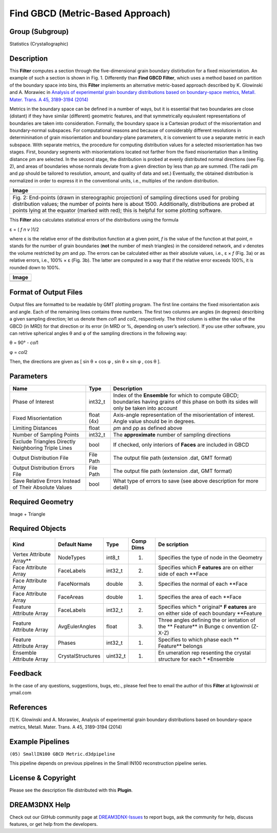 =================================
Find GBCD (Metric-Based Approach)
=================================


Group (Subgroup)
================

Statistics (Crystallographic)

Description
===========

This **Filter** computes a section through the five-dimensional grain boundary distirbution for a fixed misorientation.
An example of such a section is shown in Fig. 1. Differently than **Find GBCD Filter**, which uses a method based on
partition of the boundary space into bins, this **Filter** implements an alternative metric-based approach described by
K. Glowinski and A. Morawiec in `Analysis of experimental grain boundary distributions based on boundary-space metrics,
Metall. Mater. Trans. A 45, 3189-3194 (2014) <https://link.springer.com/article/10.1007/s11661-014-2325-y>`__

.. figure:: Images/FindGBCDMetricBased_dist.png
   :alt: Fig. 1: Section for the 17.9 deg./[111] misorientation through the grain boundary distribution obtained using
   this Filter for the small IN100 data set. Units are multiples of random distribution (MRDs).

   Fig. 1: Section for the 17.9 deg./[111] misorientation through the grain boundary distribution obtained using this
   Filter for the small IN100 data set. Units are multiples of random distribution (MRDs).

Metrics in the boundary space can be defined in a number of ways, but it is essential that two boundaries are close
(distant) if they have similar (different) geometric features, and that symmetrically equivalent representations of
boundaries are taken into consideration. Formally, the boundary space is a Cartesian product of the misorientation and
boundary-normal subspaces. For computational reasons and because of considerably different resolutions in
determinination of grain misorientation and boundary-plane parameters, it is convenient to use a separate metric in each
subspace. With separate metrics, the procedure for computing distribution values for a selected misorientation has two
stages. First, boundary segments with misorientations located not farther from the fixed misorientation than a limiting
distance ρm are selected. In the second stage, the distribution is probed at evenly distributed normal directions (see
Fig. 2), and areas of boundaries whose normals deviate from a given direction by less than ρp are summed. (The radii ρm
and ρp should be tailored to resolution, amount, and quality of data and set.) Eventually, the obtained distribution is
normalized in order to express it in the conventional units, i.e., multiples of the random distribution.

+-----------------------------------------------------------------------------------------------------------------------+
| Image                                                                                                                 |
+=======================================================================================================================+
| |image1|                                                                                                              |
+-----------------------------------------------------------------------------------------------------------------------+
| Fig. 2: End-points (drawn in stereographic projection) of sampling directions used for probing distribution values;   |
| the number of points here is about 1500. Additionally, distributions are probed at points lying at the equator        |
| (marked with red); this is helpful for some plotting software.                                                        |
+-----------------------------------------------------------------------------------------------------------------------+

This **Filter** also calculates statistical errors of the distributions using the formula

ε = ( *f* *n* *v* )1/2

where ε is the relative error of the distribution function at a given point, *f* is the value of the function at that
point, *n* stands for the number of grain boundaries (**not** the number of mesh triangles) in the considered network,
and *v* denotes the volume restricted by ρm and ρp. The errors can be calculated either as their absolute values, i.e.,
ε × *f* (Fig. 3a) or as relative errors, i.e., 100% × ε (Fig. 3b). The latter are computed in a way that if the relative
error exceeds 100%, it is rounded down to 100%.

+-----------------------------------------------------------------------------------------------------------------------+
| Image                                                                                                                 |
+=======================================================================================================================+
| |image2|                                                                                                              |
+-----------------------------------------------------------------------------------------------------------------------+
| |Fig. 3: (a) Errors (absolute values of one standard deviation) corresponding to the distribution shown in Fig. 1.    |
| Levels are given in MRDs. (b) Relative errors (given in %) of the distribution from Fig. 1.|                          |
+-----------------------------------------------------------------------------------------------------------------------+

Format of Output Files
======================

Output files are formatted to be readable by GMT plotting program. The first line contains the fixed misorientation axis
and angle. Each of the remaining lines contains three numbers. The first two columns are angles (in degrees) describing
a given sampling direction; let us denote them *col*\ 1 and *col*\ 2, respectively. The third column is either the value
of the GBCD (in MRD) for that direction or its error (in MRD or %, depending on user’s selection). If you use other
software, you can retrive spherical angles θ and φ of the sampling directions in the following way:

θ = 90° - *col*\ 1

φ = *col*\ 2

Then, the directions are given as [ sin θ × cos φ , sin θ × sin φ , cos θ ].

Parameters
==========

+---------------------------+---------------------------+-------------------------------------------------------------+
| Name                      | Type                      | Description                                                 |
+===========================+===========================+=============================================================+
| Phase of Interest         | int32_t                   | Index of the **Ensemble** for which to compute GBCD;        |
|                           |                           | boundaries having grains of this phase on both its sides    |
|                           |                           | will only be taken into account                             |
+---------------------------+---------------------------+-------------------------------------------------------------+
| Fixed Misorientation      | float (4x)                | Axis-angle representation of the misorientation of          |
|                           |                           | interest. Angle value should be in degrees.                 |
+---------------------------+---------------------------+-------------------------------------------------------------+
| Limiting Distances        | float                     | ρm and ρp as defined above                                  |
+---------------------------+---------------------------+-------------------------------------------------------------+
| Number of Sampling Points | int32_t                   | The **approximate** number of sampling directions           |
+---------------------------+---------------------------+-------------------------------------------------------------+
| Exclude Triangles         | bool                      | If checked, only interiors of **Faces** are included in     |
| Directly Neighboring      |                           | GBCD                                                        |
| Triple Lines              |                           |                                                             |
+---------------------------+---------------------------+-------------------------------------------------------------+
| Output Distribution File  | File Path                 | The output file path (extension .dat, GMT format)           |
+---------------------------+---------------------------+-------------------------------------------------------------+
| Output Distribution       | File Path                 | The output file path (extension .dat, GMT format)           |
| Errors File               |                           |                                                             |
+---------------------------+---------------------------+-------------------------------------------------------------+
| Save Relative Errors      | bool                      | What type of errors to save (see above description for more |
| Instead of Their Absolute |                           | detail)                                                     |
| Values                    |                           |                                                             |
+---------------------------+---------------------------+-------------------------------------------------------------+

Required Geometry
=================

Image + Triangle

Required Objects
================

+----------------+----------------------------------+-------------------------------+---------------------+-----------+
| Kind           | Default Name                     | Type                          | Comp Dims           | De        |
|                |                                  |                               |                     | scription |
+================+==================================+===============================+=====================+===========+
| Vertex         | NodeTypes                        | int8_t                        | (1)                 | Specifies |
| Attribute      |                                  |                               |                     | the type  |
| Array*\*       |                                  |                               |                     | of node   |
|                |                                  |                               |                     | in the    |
|                |                                  |                               |                     | Geometry  |
+----------------+----------------------------------+-------------------------------+---------------------+-----------+
| Face Attribute | FaceLabels                       | int32_t                       | (2)                 | Specifies |
| Array          |                                  |                               |                     | which     |
|                |                                  |                               |                     | **F       |
|                |                                  |                               |                     | eatures** |
|                |                                  |                               |                     | are on    |
|                |                                  |                               |                     | either    |
|                |                                  |                               |                     | side of   |
|                |                                  |                               |                     | each      |
|                |                                  |                               |                     | \**Face   |
+----------------+----------------------------------+-------------------------------+---------------------+-----------+
| Face Attribute | FaceNormals                      | double                        | (3)                 | Specifies |
| Array          |                                  |                               |                     | the       |
|                |                                  |                               |                     | normal of |
|                |                                  |                               |                     | each      |
|                |                                  |                               |                     | \**Face   |
+----------------+----------------------------------+-------------------------------+---------------------+-----------+
| Face Attribute | FaceAreas                        | double                        | (1)                 | Specifies |
| Array          |                                  |                               |                     | the area  |
|                |                                  |                               |                     | of each   |
|                |                                  |                               |                     | \**Face   |
+----------------+----------------------------------+-------------------------------+---------------------+-----------+
| Feature        | FaceLabels                       | int32_t                       | (2)                 | Specifies |
| Attribute      |                                  |                               |                     | which     |
| Array          |                                  |                               |                     | *         |
|                |                                  |                               |                     | original* |
|                |                                  |                               |                     | **F       |
|                |                                  |                               |                     | eatures** |
|                |                                  |                               |                     | are on    |
|                |                                  |                               |                     | either    |
|                |                                  |                               |                     | side of   |
|                |                                  |                               |                     | each      |
|                |                                  |                               |                     | boundary  |
|                |                                  |                               |                     | \         |
|                |                                  |                               |                     | **Feature |
+----------------+----------------------------------+-------------------------------+---------------------+-----------+
| Feature        | AvgEulerAngles                   | float                         | (3)                 | Three     |
| Attribute      |                                  |                               |                     | angles    |
| Array          |                                  |                               |                     | defining  |
|                |                                  |                               |                     | the       |
|                |                                  |                               |                     | or        |
|                |                                  |                               |                     | ientation |
|                |                                  |                               |                     | of the    |
|                |                                  |                               |                     | **        |
|                |                                  |                               |                     | Feature** |
|                |                                  |                               |                     | in Bunge  |
|                |                                  |                               |                     | c         |
|                |                                  |                               |                     | onvention |
|                |                                  |                               |                     | (Z-X-Z)   |
+----------------+----------------------------------+-------------------------------+---------------------+-----------+
| Feature        | Phases                           | int32_t                       | (1)                 | Specifies |
| Attribute      |                                  |                               |                     | to which  |
| Array          |                                  |                               |                     | phase     |
|                |                                  |                               |                     | each      |
|                |                                  |                               |                     | **        |
|                |                                  |                               |                     | Feature** |
|                |                                  |                               |                     | belongs   |
+----------------+----------------------------------+-------------------------------+---------------------+-----------+
| Ensemble       | CrystalStructures                | uint32_t                      | (1)                 | En        |
| Attribute      |                                  |                               |                     | umeration |
| Array          |                                  |                               |                     | rep       |
|                |                                  |                               |                     | resenting |
|                |                                  |                               |                     | the       |
|                |                                  |                               |                     | crystal   |
|                |                                  |                               |                     | structure |
|                |                                  |                               |                     | for each  |
|                |                                  |                               |                     | \*        |
|                |                                  |                               |                     | *Ensemble |
+----------------+----------------------------------+-------------------------------+---------------------+-----------+

Feedback
========

In the case of any questions, suggestions, bugs, etc., please feel free to email the author of this **Filter** at
kglowinski *at* ymail.com

References
==========

[1] K. Glowinski and A. Morawiec, Analysis of experimental grain boundary distributions based on boundary-space metrics,
Metall. Mater. Trans. A 45, 3189-3194 (2014)

Example Pipelines
=================

``(05) SmallIN100 GBCD Metric.d3dpipeline``

This pipeline depends on previous pipelines in the Small IN100 reconstruction pipeline series.

License & Copyright
===================

Please see the description file distributed with this **Plugin**.

DREAM3DNX Help
==============

Check out our GitHub community page at `DREAM3DNX-Issues <https://github.com/BlueQuartzSoftware/DREAM3DNX-Issues>`__ to
report bugs, ask the community for help, discuss features, or get help from the developers.

.. |image1| image:: Images/FindGBCDMetricBased_samplpts.png
.. |image2| image:: Images/FindGBCDMetricBased_err2.png
.. |Fig. 3: (a) Errors (absolute values of one standard deviation) corresponding to the distribution shown in Fig. 1. Levels are given in MRDs. (b) Relative errors (given in %) of the distribution from Fig. 1.| image:: Images/FindGBCDMetricBased_err2.png
